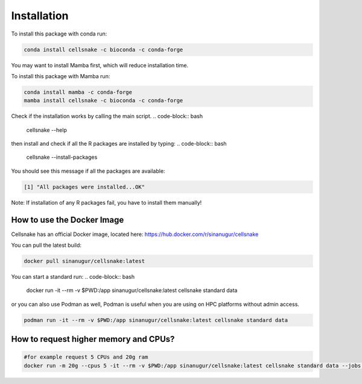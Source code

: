Installation
============
To install this package with conda run:

.. code-block:: bash
    
    conda install cellsnake -c bioconda -c conda-forge


You may want to install Mamba first, which will reduce installation time.

To install this package with Mamba run:

.. code-block:: bash

    conda install mamba -c conda-forge
    mamba install cellsnake -c bioconda -c conda-forge 


Check if the installation works by calling the main script.
.. code-block:: bash

    cellsnake --help


then install and check if all the R packages are installed by typing:
.. code-block:: bash

    cellsnake --install-packages


You should see this message if all the packages are available:

.. code-block:: bash
    
    [1] "All packages were installed...OK"


Note: If installation of any R packages fail, you have to install them manually!


How to use the Docker Image
---------------------------
Cellsnake has an official Docker image, located here: https://hub.docker.com/r/sinanugur/cellsnake



You can pull the latest build:

.. code-block:: bash

    docker pull sinanugur/cellsnake:latest


You can start a standard run:
.. code-block:: bash
    
    docker run -it --rm -v $PWD:/app sinanugur/cellsnake:latest cellsnake standard data


or you can also use Podman as well, Podman is useful when you are using on HPC platforms without admin access.

.. code-block:: bash

    podman run -it --rm -v $PWD:/app sinanugur/cellsnake:latest cellsnake standard data


How to request higher memory and CPUs?
--------------------------------------
.. code-block:: bash

    #for example request 5 CPUs and 20g ram
    docker run -m 20g --cpus 5 -it --rm -v $PWD:/app sinanugur/cellsnake:latest cellsnake standard data --jobs 5

